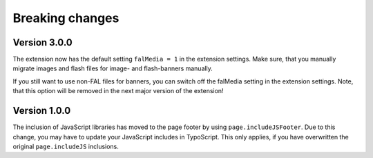 ﻿

.. ==================================================
.. FOR YOUR INFORMATION
.. --------------------------------------------------
.. -*- coding: utf-8 -*- with BOM.

.. ==================================================
.. DEFINE SOME TEXTROLES
.. --------------------------------------------------
.. role::   underline
.. role::   typoscript(code)
.. role::   ts(typoscript)
   :class:  typoscript
.. role::   php(code)


Breaking changes
----------------

Version 3.0.0
~~~~~~~~~~~~~

The extension now has the default setting ``falMedia = 1`` in the extension settings. Make sure,
that you manually migrate images and flash files for image- and flash-banners manually.

If you still want to use non-FAL files for banners, you can switch off the falMedia setting in
the extension settings. Note, that this option will be removed in the next major version of the
extension!

Version 1.0.0
~~~~~~~~~~~~~

The inclusion of JavaScript libraries has moved to the page footer by using ``page.includeJSFooter``.
Due to this change, you may have to update your JavaScript includes in TypoScript. This only applies,
if you have overwritten the original ``page.includeJS`` inclusions.
